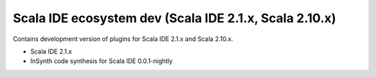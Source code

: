 Scala IDE ecosystem dev (Scala IDE 2.1.x, Scala 2.10.x)
=====================================================

Contains development version of plugins for Scala IDE 2.1.x and Scala 2.10.x.

* Scala IDE 2.1.x
* InSynth code synthesis for Scala IDE 0.0.1-nightly
